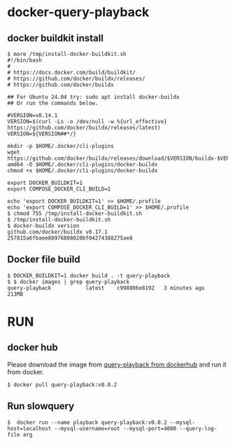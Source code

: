 * docker-query-playback
** docker buildkit install
  #+BEGIN_SRC
$ more /tmp/install-docker-buildkit.sh
#!/bin/bash
#
# https://docs.docker.com/build/buildkit/
# https://github.com/docker/buildx/releases/
# https://github.com/docker/buildx

## For Ubuntu 24.04 try: sudo apt install docker-buildx
## Or run the commands below.

#VERSION=v0.14.1
VERSION=$(curl -Ls -o /dev/null -w %{url_effective} https://github.com/docker/buildx/releases/latest)
VERSION=${VERSION##*/}

mkdir -p $HOME/.docker/cli-plugins
wget https://github.com/docker/buildx/releases/download/$VERSION/buildx-$VERSION.linux-amd64 -O $HOME/.docker/cli-plugins/docker-buildx
chmod +x $HOME/.docker/cli-plugins/docker-buildx

export DOCKER_BUILDKIT=1
export COMPOSE_DOCKER_CLI_BUILD=1

echo 'export DOCKER_BUILDKIT=1' >> $HOME/.profile
echo 'export COMPOSE_DOCKER_CLI_BUILD=1' >> $HOME/.profile
$ chmod 755 /tmp/install-docker-buildkit.sh
$ /tmp/install-docker-buildkit.sh
$ docker-buildx version 
github.com/docker/buildx v0.17.1 257815a6fbaee88976808020bf04274388275ae8
  #+END_SRC

** Docker file build
   #+BEGIN_SRC
$ DOCKER_BUILDKIT=1 docker build . -t query-playback 
$ $ docker images | grep query-playback
query-playback           latest    c998806e8192   3 minutes ago       213MB
   #+END_SRC
* RUN
** docker hub
Please download the image from [[https://hub.docker.com/repository/docker/emaxchou/query-playback/general][query-playback from dockerhub]] and run it from docker.
    #+BEGIN_SRC
$ docker pull query-playback:v0.0.2
    #+END_SRC
** Run slowquery
   #+BEGIN_SRC
$  docker run --name playback query-playback:v0.0.2 --mysql-host=localhost --mysql-username=root --mysql-port=4000 --query-log-file arg 
   #+END_SRC
